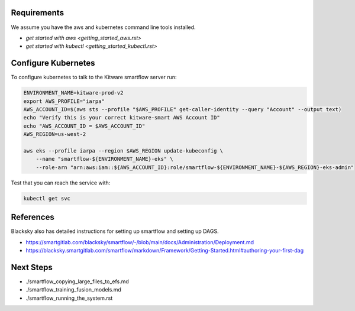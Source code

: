 

Requirements
------------
We assume you have the aws and kubernetes command line tools installed. 

* `get started with aws <getting_started_aws.rst>`

* `get started with kubectl <getting_started_kubectl.rst>`


Configure Kubernetes
--------------------

To configure kubernetes to talk to the Kitware smartflow server run:


.. code:: bash

    ENVIRONMENT_NAME=kitware-prod-v2  
    export AWS_PROFILE="iarpa"
    AWS_ACCOUNT_ID=$(aws sts --profile "$AWS_PROFILE" get-caller-identity --query "Account" --output text)  
    echo "Verify this is your correct kitware-smart AWS Account ID"
    echo "AWS_ACCOUNT_ID = $AWS_ACCOUNT_ID"
    AWS_REGION=us-west-2  
      
    aws eks --profile iarpa --region $AWS_REGION update-kubeconfig \  
        --name "smartflow-${ENVIRONMENT_NAME}-eks" \  
        --role-arn "arn:aws:iam::${AWS_ACCOUNT_ID}:role/smartflow-${ENVIRONMENT_NAME}-${AWS_REGION}-eks-admin"  

Test that you can reach the service with:


.. code:: bash

   kubectl get svc


References
----------

Blacksky also has detailed instructions for setting up smartflow and setting up DAGS.

* https://smartgitlab.com/blacksky/smartflow/-/blob/main/docs/Administration/Deployment.md

* https://blacksky.smartgitlab.com/smartflow/markdown/Framework/Getting-Started.html#authoring-your-first-dag


Next Steps
----------

* ./smartflow_copying_large_files_to_efs.md
* ./smartflow_training_fusion_models.md
* ./smartflow_running_the_system.rst
